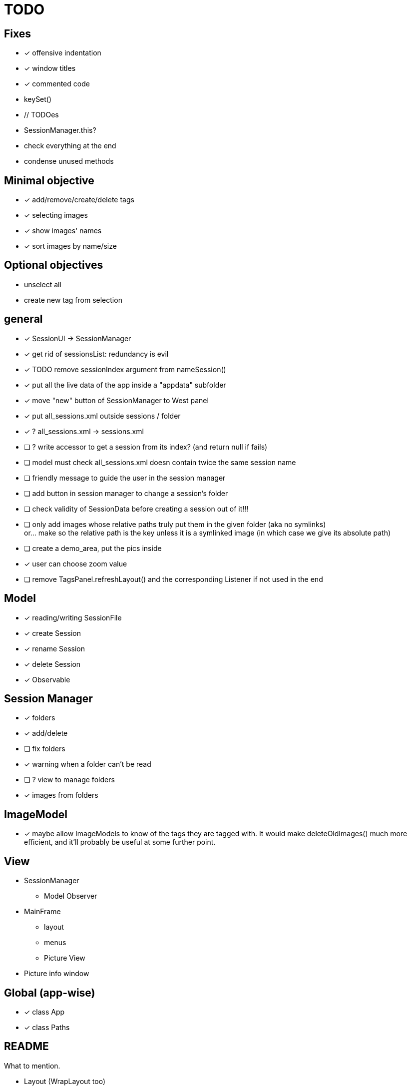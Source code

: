 = TODO

== Fixes
- [x] offensive indentation
- [x] window titles
- [x] commented code
- keySet()
- // TODOes
- SessionManager.this?
- check everything at the end
- condense unused methods

== Minimal objective

- [x] add/remove/create/delete tags
- [x] selecting images
- [x] show images' names
- [x] sort images by name/size

== Optional objectives

- unselect all
- create new tag from selection

== general
- [x] SessionUI -> SessionManager
- [x] get rid of sessionsList: redundancy is evil
- [x] TODO remove sessionIndex argument from nameSession()
- [x] put all the live data of the app inside a "appdata" subfolder
- [x] move "new" button of SessionManager to West panel
- [x] put all_sessions.xml outside sessions / folder
- [x] ? all_sessions.xml -> sessions.xml
- [ ] ? write accessor to get a session from its index? (and return null if fails)
- [ ] model must check all_sessions.xml doesn contain twice the same session name
- [ ] friendly message to guide the user in the session manager
- [ ] add button in session manager to change a session's folder
- [ ] check validity of SessionData before creating a session out of it!!!
- [ ] only add images whose relative paths truly put them in the given folder (aka no symlinks) +
  or... make so the relative path is the key unless it is a symlinked image
  (in which case we give its absolute path)
- [ ] create a demo_area, put the pics inside

- [x] user can choose zoom value
- [ ] remove TagsPanel.refreshLayout() and the corresponding Listener if not used in the end

== Model

- [x] reading/writing SessionFile
- [x] create Session
- [x] rename Session
- [x] delete Session

- [x] Observable

== Session Manager

- [x] folders
- [x] add/delete
- [ ] fix folders
- [x] warning when a folder can't be read
- [ ] ? view to manage folders
- [x] images from folders

== ImageModel

- [x] maybe allow ImageModels to know of the tags they are tagged with.
  It would make deleteOldImages() much more efficient,
  and it'll probably be useful at some further point.


== View

- SessionManager
** Model Observer

- MainFrame
** layout
** menus
** Picture View

- Picture info window

== Global (app-wise)

- [x] class App
- [x] class Paths

== README

What to mention.

- Layout (WrapLayout too)
- structure of app (MVC, etc)
- Functionalities (esp: popup menus)
- appdata + how to try the demo
- basic program flow
